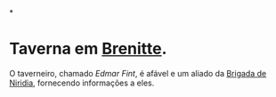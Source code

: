 :PROPERTIES:
:id: ea236b2c-a4d2-4cb1-ba3a-fbd8b737a953
:END:
#+tags: Lugares, Brenitte

*
* Taverna em [[id:9e13a5d3-9bf1-4677-84cb-540d2144e173][Brenitte]].
O taverneiro, chamado [[Edmar Fint]], é afável e um aliado da [[id:389c7ba3-a51b-4281-ae6e-0e91c853cb1c][Brigada de Niridia]], fornecendo informações a eles.